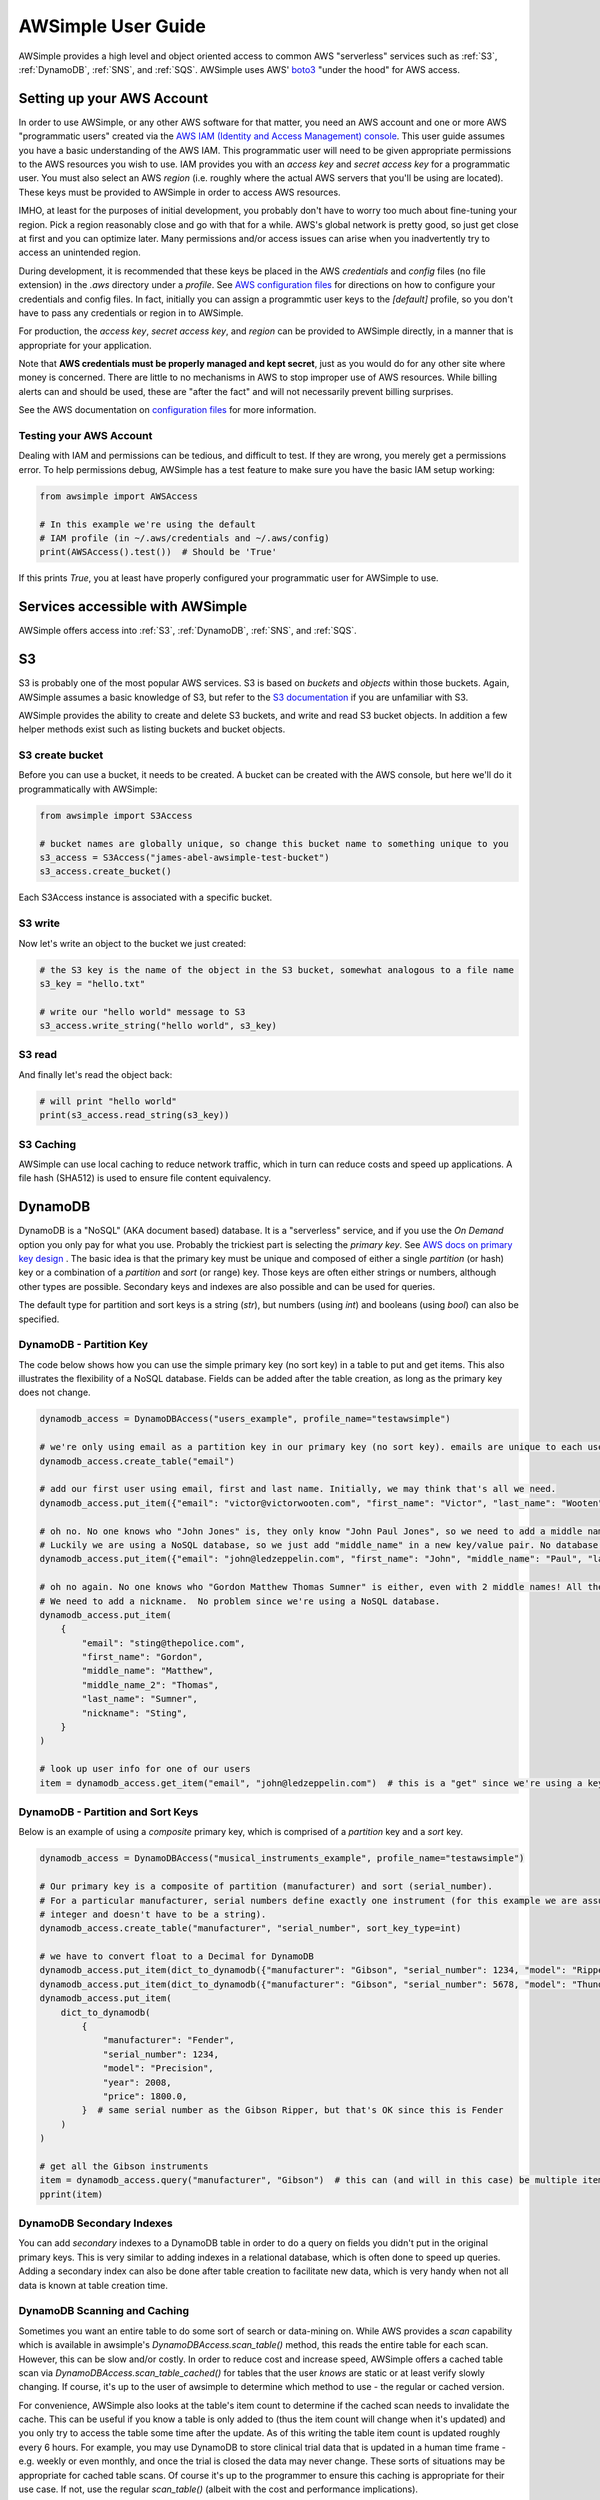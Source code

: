 
AWSimple User Guide
===================

AWSimple provides a high level and object oriented access to common AWS "serverless" services such as
:ref:`S3`, :ref:`DynamoDB`, :ref:`SNS`, and :ref:`SQS`. AWSimple uses AWS'
`boto3 <https://boto3.amazonaws.com/v1/documentation/api/latest/index.html>`_ "under the hood" for AWS access.

Setting up your AWS Account
---------------------------
In order to use AWSimple, or any other AWS software for that matter, you need an AWS account and one or more AWS "programmatic users" created via the
`AWS IAM (Identity and Access Management) console <https://aws.amazon.com/iam/>`_. This user guide assumes you have a basic understanding of the AWS IAM.
This programmatic user will need to be given appropriate permissions to the AWS resources you wish to use.  IAM provides you with an `access key` and
`secret access key` for a programmatic user. You must also select an AWS `region` (i.e. roughly where the actual AWS servers that you'll be using
are located). These keys must be provided to AWSimple in order to access AWS resources.

IMHO, at least for the purposes of initial development, you probably don't have to worry too much about fine-tuning your region. Pick a region reasonably
close and go with that for a while. AWS's global network is pretty good, so just get close at first and you can optimize later. Many permissions and/or
access issues can arise when you inadvertently try to access an unintended region.

During development, it is recommended that these keys be placed in the AWS `credentials` and `config` files (no file extension) in the `.aws` directory
under a `profile`.  See `AWS configuration files <https://docs.aws.amazon.com/cli/latest/userguide/cli-configure-files.html>`_ for directions on how to
configure your credentials and config files. In fact, initially you can assign a programmtic user keys to the `[default]` profile, so you don't have to
pass any credentials or region in to AWSimple.

For production, the `access key`, `secret access key`, and `region` can be provided to AWSimple directly, in a manner that is appropriate for your application.

Note that **AWS credentials must be properly managed and kept secret**, just as you would do for any other site where money is concerned.
There are little to no mechanisms in AWS to stop improper use of AWS resources. While billing alerts can and should be used, these are "after the fact" and
will not necessarily prevent billing surprises.

See the AWS documentation on `configuration files <https://docs.aws.amazon.com/cli/latest/userguide/cli-configure-files.html>`_ for more information.

Testing your AWS Account
~~~~~~~~~~~~~~~~~~~~~~~~
Dealing with IAM and permissions can be tedious, and difficult to test. If they are wrong, you merely get a permissions error. To help permissions debug,
AWSimple has a test feature to make sure you have the basic IAM setup working:

.. code:: python

    from awsimple import AWSAccess

    # In this example we're using the default
    # IAM profile (in ~/.aws/credentials and ~/.aws/config)
    print(AWSAccess().test())  # Should be 'True'

If this prints `True`, you at least have properly configured your programmatic user for AWSimple to use.

Services accessible with AWSimple
---------------------------------
AWSimple offers access into :ref:`S3`, :ref:`DynamoDB`, :ref:`SNS`, and :ref:`SQS`.


S3
--
S3 is probably one of the most popular AWS services. S3 is based on `buckets` and `objects` within those buckets. Again, AWSimple assumes a basic
knowledge of S3, but refer to the `S3 documentation <https://aws.amazon.com/s3/>`_ if you are unfamiliar with S3.

AWSimple provides the ability to create and delete S3 buckets, and write and read S3 bucket objects. In addition a few helper methods exist
such as listing buckets and bucket objects.

S3 create bucket
~~~~~~~~~~~~~~~~~~
Before you can use a bucket, it needs to be created. A bucket can be created with the AWS console, but here we'll do it programmatically with AWSimple:

.. code:: python

    from awsimple import S3Access

    # bucket names are globally unique, so change this bucket name to something unique to you
    s3_access = S3Access("james-abel-awsimple-test-bucket")
    s3_access.create_bucket()

Each S3Access instance is associated with a specific bucket.

S3 write
~~~~~~~~
Now let's write an object to the bucket we just created:

.. code:: python

    # the S3 key is the name of the object in the S3 bucket, somewhat analogous to a file name
    s3_key = "hello.txt"

    # write our "hello world" message to S3
    s3_access.write_string("hello world", s3_key)

S3 read
~~~~~~~
And finally let's read the object back:

.. code:: python

    # will print "hello world"
    print(s3_access.read_string(s3_key))

S3 Caching
~~~~~~~~~~
AWSimple can use local caching to reduce network traffic, which in turn can reduce costs and speed up applications. A file hash (SHA512) is
used to ensure file content equivalency.

DynamoDB
--------
DynamoDB is a "NoSQL" (AKA document based) database. It is a "serverless" service, and if you use the `On Demand` option you only pay for what
you use. Probably the trickiest part is selecting the `primary key`. See `AWS docs on primary key design
<https://docs.aws.amazon.com/amazondynamodb/latest/developerguide/bp-partition-key-design.html>`_ . The basic idea is that the primary key must be
unique and composed of either a single `partition` (or hash) key or a combination of a `partition` and `sort` (or range) key. Those keys are often either
strings or numbers, although other types are possible. Secondary keys and indexes are also possible and can be used for queries.

The default type for partition and sort keys is a string (`str`), but numbers (using `int`) and booleans (using `bool`) can also be specified.

DynamoDB - Partition Key
~~~~~~~~~~~~~~~~~~~~~~~~
The code below shows how you can use the simple primary key (no sort key) in a table to put and get items. This also illustrates the
flexibility of a NoSQL database. Fields can be added after the table creation, as long as the primary key does not change.

.. code:: python

    dynamodb_access = DynamoDBAccess("users_example", profile_name="testawsimple")

    # we're only using email as a partition key in our primary key (no sort key). emails are unique to each user.
    dynamodb_access.create_table("email")

    # add our first user using email, first and last name. Initially, we may think that's all we need.
    dynamodb_access.put_item({"email": "victor@victorwooten.com", "first_name": "Victor", "last_name": "Wooten"})

    # oh no. No one knows who "John Jones" is, they only know "John Paul Jones", so we need to add a middle name.
    # Luckily we are using a NoSQL database, so we just add "middle_name" in a new key/value pair. No database migration needed.
    dynamodb_access.put_item({"email": "john@ledzeppelin.com", "first_name": "John", "middle_name": "Paul", "last_name": "Jones"})

    # oh no again. No one knows who "Gordon Matthew Thomas Sumner" is either, even with 2 middle names! All they know is "Sting".
    # We need to add a nickname.  No problem since we're using a NoSQL database.
    dynamodb_access.put_item(
        {
            "email": "sting@thepolice.com",
            "first_name": "Gordon",
            "middle_name": "Matthew",
            "middle_name_2": "Thomas",
            "last_name": "Sumner",
            "nickname": "Sting",
        }
    )

    # look up user info for one of our users
    item = dynamodb_access.get_item("email", "john@ledzeppelin.com")  # this is a "get" since we're using a key and will always get back exactly one item

DynamoDB - Partition and Sort Keys
~~~~~~~~~~~~~~~~~~~~~~~~~~~~~~~~~~
Below is an example of using a `composite` primary key, which is comprised of a `partition` key and a `sort` key.

.. code:: python

    dynamodb_access = DynamoDBAccess("musical_instruments_example", profile_name="testawsimple")

    # Our primary key is a composite of partition (manufacturer) and sort (serial_number).
    # For a particular manufacturer, serial numbers define exactly one instrument (for this example we are assuming a serial number can be represented as an
    # integer and doesn't have to be a string).
    dynamodb_access.create_table("manufacturer", "serial_number", sort_key_type=int)

    # we have to convert float to a Decimal for DynamoDB
    dynamodb_access.put_item(dict_to_dynamodb({"manufacturer": "Gibson", "serial_number": 1234, "model": "Ripper", "year": 1983, "price": 1299.50}))
    dynamodb_access.put_item(dict_to_dynamodb({"manufacturer": "Gibson", "serial_number": 5678, "model": "Thunderbird", "year": 1977, "price": 2399.50}))
    dynamodb_access.put_item(
        dict_to_dynamodb(
            {
                "manufacturer": "Fender",
                "serial_number": 1234,
                "model": "Precision",
                "year": 2008,
                "price": 1800.0,
            }  # same serial number as the Gibson Ripper, but that's OK since this is Fender
        )
    )

    # get all the Gibson instruments
    item = dynamodb_access.query("manufacturer", "Gibson")  # this can (and will in this case) be multiple items
    pprint(item)

DynamoDB Secondary Indexes
~~~~~~~~~~~~~~~~~~~~~~~~~~
You can add `secondary` indexes to a DynamoDB table in order to do a query on fields you didn't put in the original primary keys.
This is very similar to adding indexes in a relational database, which is often done to speed up queries.  Adding a secondary index
can also be done after table creation to facilitate new data, which is very handy when not all data is known at table
creation time.

DynamoDB Scanning and Caching
~~~~~~~~~~~~~~~~~~~~~~~~~~~~~
Sometimes you want an entire table to do some sort of search or data-mining on. While AWS provides a `scan` capability which is available
in awsimple's `DynamoDBAccess.scan_table()` method, this reads the entire table for each scan. However, this can be slow and/or costly. In order
to reduce cost and increase speed, AWSimple offers a cached table scan via `DynamoDBAccess.scan_table_cached()` for tables that the
user *knows* are static or at least verify slowly changing. If course, it's up to the user of awsimple to determine which method to use - the
regular or cached version.

For convenience, AWSimple also looks at the table's item count to determine if the cached scan needs to invalidate the cache. This can be
useful if you know a table is only added to (thus the item count will change when it's updated) and you only try to access the table some time
after the update. As of this writing the table item count is updated roughly every 6 hours. For example, you may use DynamoDB to store
clinical trial data that is updated in a human time frame - e.g. weekly or even monthly, and once the trial is closed the data may never change.
These sorts of situations may be appropriate for cached table scans. Of course it's up to the programmer to ensure this caching is appropriate
for their use case. If not, use the regular `scan_table()` (albeit with the cost and performance implications).

SNS
---
SNS is AWS's Notification service for messages. SNS can create notifications for a variety of endpoints, including emails, text messages and
:ref:`SQS` queues. SNS can also be "connected" to other AWS services such as S3 so that S3 events (e.g. writes) can cause an S3 notification.

SQS
---
SQS is AWS's queuing service. Messages can be placed in queues (either programmatically or "connected" to other AWS services like SNS).
Programs can poll SQS queues to get messages to operate on. SQS queues can be immediately read (and return nothing of no messages are available)
or `long polled` to wait for an incoming message to act on.
